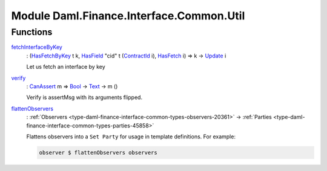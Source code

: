 .. Copyright (c) 2022 Digital Asset (Switzerland) GmbH and/or its affiliates. All rights reserved.
.. SPDX-License-Identifier: Apache-2.0

.. _module-daml-finance-interface-common-util-59853:

Module Daml.Finance.Interface.Common.Util
=========================================

Functions
---------

.. _function-daml-finance-interface-common-util-fetchinterfacebykey-11363:

`fetchInterfaceByKey <function-daml-finance-interface-common-util-fetchinterfacebykey-11363_>`_
  \: (`HasFetchByKey <https://docs.daml.com/daml/stdlib/Prelude.html#class-da-internal-template-functions-hasfetchbykey-54638>`_ t k, `HasField <https://docs.daml.com/daml/stdlib/DA-Record.html#class-da-internal-record-hasfield-52839>`_ \"cid\" t (`ContractId <https://docs.daml.com/daml/stdlib/Prelude.html#type-da-internal-lf-contractid-95282>`_ i), `HasFetch <https://docs.daml.com/daml/stdlib/Prelude.html#class-da-internal-template-functions-hasfetch-52387>`_ i) \=\> k \-\> `Update <https://docs.daml.com/daml/stdlib/Prelude.html#type-da-internal-lf-update-68072>`_ i
  
  Let us fetch an interface by key

.. _function-daml-finance-interface-common-util-verify-10454:

`verify <function-daml-finance-interface-common-util-verify-10454_>`_
  \: `CanAssert <https://docs.daml.com/daml/stdlib/Prelude.html#class-da-internal-assert-canassert-67323>`_ m \=\> `Bool <https://docs.daml.com/daml/stdlib/Prelude.html#type-ghc-types-bool-66265>`_ \-\> `Text <https://docs.daml.com/daml/stdlib/Prelude.html#type-ghc-types-text-51952>`_ \-\> m ()
  
  Verify is assertMsg with its arguments flipped\.

.. _function-daml-finance-interface-common-util-flattenobservers-84840:

`flattenObservers <function-daml-finance-interface-common-util-flattenobservers-84840_>`_
  \: :ref:`Observers <type-daml-finance-interface-common-types-observers-20361>` \-\> :ref:`Parties <type-daml-finance-interface-common-types-parties-45858>`
  
  Flattens observers into a ``Set Party`` for usage in template definitions\. For example\:
  
  .. code-block:: daml
  
    observer $ flattenObservers observers
